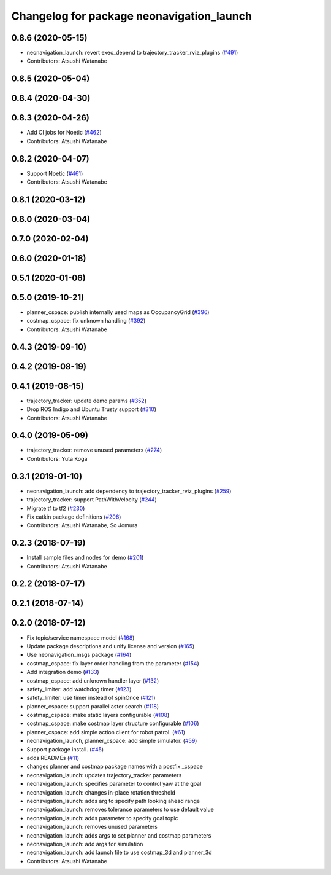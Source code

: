 ^^^^^^^^^^^^^^^^^^^^^^^^^^^^^^^^^^^^^^^^^^
Changelog for package neonavigation_launch
^^^^^^^^^^^^^^^^^^^^^^^^^^^^^^^^^^^^^^^^^^

0.8.6 (2020-05-15)
------------------
* neonavigation_launch: revert exec_depend to trajectory_tracker_rviz_plugins (`#491 <https://github.com/at-wat/neonavigation/issues/491>`_)
* Contributors: Atsushi Watanabe

0.8.5 (2020-05-04)
------------------

0.8.4 (2020-04-30)
------------------

0.8.3 (2020-04-26)
------------------
* Add CI jobs for Noetic (`#462 <https://github.com/at-wat/neonavigation/issues/462>`_)
* Contributors: Atsushi Watanabe

0.8.2 (2020-04-07)
------------------
* Support Noetic (`#461 <https://github.com/at-wat/neonavigation/issues/461>`_)
* Contributors: Atsushi Watanabe

0.8.1 (2020-03-12)
------------------

0.8.0 (2020-03-04)
------------------

0.7.0 (2020-02-04)
------------------

0.6.0 (2020-01-18)
------------------

0.5.1 (2020-01-06)
------------------

0.5.0 (2019-10-21)
------------------
* planner_cspace: publish internally used maps as OccupancyGrid (`#396 <https://github.com/at-wat/neonavigation/issues/396>`_)
* costmap_cspace: fix unknown handling (`#392 <https://github.com/at-wat/neonavigation/issues/392>`_)
* Contributors: Atsushi Watanabe

0.4.3 (2019-09-10)
------------------

0.4.2 (2019-08-19)
------------------

0.4.1 (2019-08-15)
------------------
* trajectory_tracker: update demo params (`#352 <https://github.com/at-wat/neonavigation/issues/352>`_)
* Drop ROS Indigo and Ubuntu Trusty support (`#310 <https://github.com/at-wat/neonavigation/issues/310>`_)
* Contributors: Atsushi Watanabe

0.4.0 (2019-05-09)
------------------
* trajectory_tracker: remove unused parameters (`#274 <https://github.com/at-wat/neonavigation/issues/274>`_)
* Contributors: Yuta Koga

0.3.1 (2019-01-10)
------------------
* neonavigation_launch: add dependency to trajectory_tracker_rviz_plugins (`#259 <https://github.com/at-wat/neonavigation/issues/259>`_)
* trajectory_tracker: support PathWithVelocity (`#244 <https://github.com/at-wat/neonavigation/issues/244>`_)
* Migrate tf to tf2 (`#230 <https://github.com/at-wat/neonavigation/issues/230>`_)
* Fix catkin package definitions (`#206 <https://github.com/at-wat/neonavigation/issues/206>`_)
* Contributors: Atsushi Watanabe, So Jomura

0.2.3 (2018-07-19)
------------------
* Install sample files and nodes for demo (`#201 <https://github.com/at-wat/neonavigation/issues/201>`_)
* Contributors: Atsushi Watanabe

0.2.2 (2018-07-17)
------------------

0.2.1 (2018-07-14)
------------------

0.2.0 (2018-07-12)
------------------
* Fix topic/service namespace model (`#168 <https://github.com/at-wat/neonavigation/issues/168>`_)
* Update package descriptions and unify license and version (`#165 <https://github.com/at-wat/neonavigation/issues/165>`_)
* Use neonavigation_msgs package (`#164 <https://github.com/at-wat/neonavigation/issues/164>`_)
* costmap_cspace: fix layer order handling from the parameter (`#154 <https://github.com/at-wat/neonavigation/issues/154>`_)
* Add integration demo (`#133 <https://github.com/at-wat/neonavigation/issues/133>`_)
* costmap_cspace: add unknown handler layer (`#132 <https://github.com/at-wat/neonavigation/issues/132>`_)
* safety_limiter: add watchdog timer (`#123 <https://github.com/at-wat/neonavigation/issues/123>`_)
* safety_limiter: use timer instead of spinOnce (`#121 <https://github.com/at-wat/neonavigation/issues/121>`_)
* planner_cspace: support parallel aster search (`#118 <https://github.com/at-wat/neonavigation/issues/118>`_)
* costmap_cspace: make static layers configurable (`#108 <https://github.com/at-wat/neonavigation/issues/108>`_)
* costmap_cspace: make costmap layer structure configurable (`#106 <https://github.com/at-wat/neonavigation/issues/106>`_)
* planner_cspace: add simple action client for robot patrol. (`#61 <https://github.com/at-wat/neonavigation/issues/61>`_)
* neonavigation_launch, planner_cspace: add simple simulator. (`#59 <https://github.com/at-wat/neonavigation/issues/59>`_)
* Support package install. (`#45 <https://github.com/at-wat/neonavigation/issues/45>`_)
* adds READMEs (`#11 <https://github.com/at-wat/neonavigation/issues/11>`_)
* changes planner and costmap package names with a postfix _cspace
* neonavigation_launch: updates trajectory_tracker parameters
* neonavigation_launch: specifies parameter to control yaw at the goal
* neonavigation_launch: changes in-place rotation threshold
* neonavigation_launch: adds arg to specify path looking ahead range
* neonavigation_launch: removes tolerance parameters to use default value
* neonavigation_launch: adds parameter to specify goal topic
* neonavigation_launch: removes unused parameters
* neonavigation_launch: adds args to set planner and costmap parameters
* neonavigation_launch: add args for simulation
* neonavigation_launch: add launch file to use costmap_3d and planner_3d
* Contributors: Atsushi Watanabe
